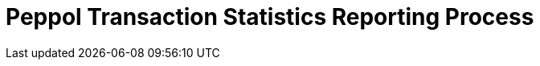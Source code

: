 :lang: en

:doctitle: Peppol Transaction Statistics Reporting Process 
:version: 1.0.2
:doctype: book

:name-op-en: OpenPeppol AISBL, eDEC
